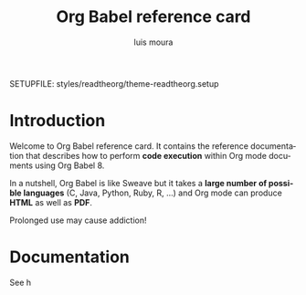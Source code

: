 #+TITLE:     Org Babel reference card
#+AUTHOR:    luis moura
#+EMAIL:     loumoura@gmail.com
#+DESCRIPTION: Org Babel reference card
#+KEYWORDS:  emacs, org-mode, org-babel, eric shulte, dan davison, literate programming, reproducible research, sweave
#+LANGUAGE:  en
#+OPTIONS:   H:4 num:nil toc:2

# -*- mode: org; -*-

#+HTML_HEAD: <link rel="stylesheet" type="text/css" href="http://www.pirilampo.org/styles/readtheorg/css/htmlize.css"/>
#+HTML_HEAD: <link rel="stylesheet" type="text/css" href="http://www.pirilampo.org/styles/readtheorg/css/readtheorg.css"/>

#+HTML_HEAD: <script src="https://ajax.googleapis.com/ajax/libs/jquery/2.1.3/jquery.min.js"></script>
#+HTML_HEAD: <script src="https://maxcdn.bootstrapcdn.com/bootstrap/3.3.4/js/bootstrap.min.js"></script>
#+HTML_HEAD: <script type="text/javascript" src="http://www.pirilampo.org/styles/lib/js/jquery.stickytableheaders.js"></script>
#+HTML_HEAD: <script type="text/javascript" src="http://www.pirilampo.org/styles/readtheorg/js/readtheorg.js"></script>


SETUPFILE: styles/readtheorg/theme-readtheorg.setup

#+PROPERTY:  header-args :eval never



* Introduction

Welcome to Org Babel reference card.  It contains the reference documentation
that describes how to perform *code execution* within Org mode documents using Org
Babel 8.

In a nutshell, Org Babel is like Sweave but it takes
a *large number of possible languages* (C, Java, Python, Ruby, R, ...) and Org
mode can produce *HTML* as well as *PDF*.

#+begin_warning
Prolonged use may cause addiction!
#+end_warning


* Documentation

See h
